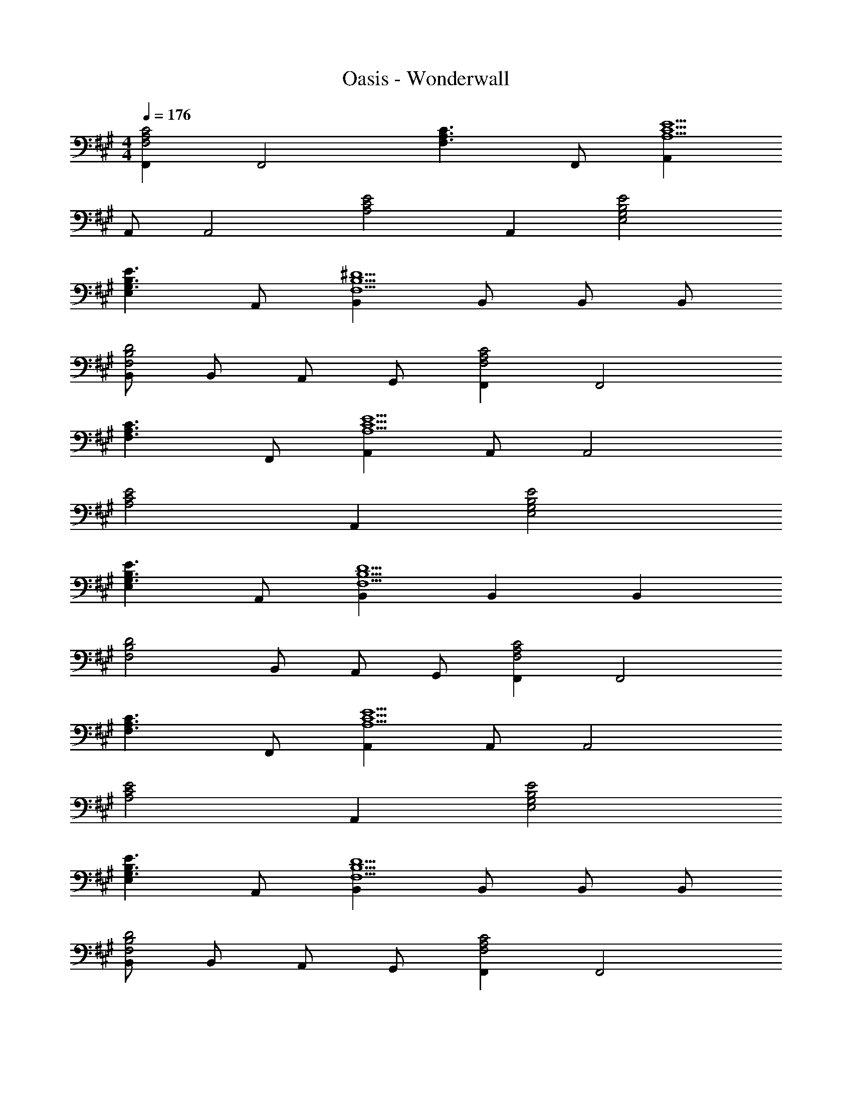 X: 1
T: Oasis - Wonderwall
Z: ABC Generated by Starbound Composer
L: 1/4
M: 4/4
Q: 1/4=176
K: F#m
[F,,F,2A,2C2] [zF,,2] [zF,3/A,3/C3/] F,,/ [A,,A,5/C5/E5/] 
A,,/ [zA,,2] [zA,2C2E2] A,, [G,2B,2E2E,2] 
[E,G,3/B,3/E3/] A,,/ [B,,F,5/B,5/^D5/] B,,/ B,,/ B,,/ 
[B,,/F,2B,2D2] B,,/ A,,/ G,,/ [F,,F,2A,2C2] [zF,,2] 
[zF,3/A,3/C3/] F,,/ [A,,A,5/C5/E5/] A,,/ [zA,,2] 
[zA,2C2E2] A,, [G,2B,2E2E,2] 
[E,G,3/B,3/E3/] A,,/ [B,,F,5/B,5/D5/] B,, [z/B,,] 
[z/F,2B,2D2] B,,/ A,,/ G,,/ [F,,F,2A,2C2] [zF,,2] 
[zF,3/A,3/C3/] F,,/ [A,,A,5/C5/E5/] A,,/ [zA,,2] 
[zA,2C2E2] A,, [G,2B,2E2E,2] 
[E,G,3/B,3/E3/] A,,/ [B,,F,5/B,5/D5/] B,,/ B,,/ B,,/ 
[B,,/F,2B,2D2] B,,/ A,,/ G,,/ [F,,F,2A,2C2] [zF,,2] 
[zF,3/A,3/C3/] F,,/ [A,,A,5/C5/E5/] A,,/ [zA,,2] 
[zA,2C2E2] A,, [G,2B,2E2E,2] 
[E,G,3/B,3/E3/] A,,/ [B,,F,5/B,5/D5/] B,, [z/B,,] 
[z/F,2B,2D2] B,,/ A,,/ G,,/ [zF,,2] [EB] 
[A,CE3/B3/] [z/F,] [E/A/] [E/B/E,2A,2C2] [E/A/] [EB] 
[EBA,C] [E/B/E,] [E/A/] [E/B/E,2G,2B,2] [E/A/] [E/B/] [E/A/] 
[EBG,B,] [E/c/E,] [B,/A/D3/] [B,AB,,2F,2] B,/ [z/D] 
[z/F,] [z/B,F] B,, [zF,2A,2C2] [EB] 
[A,CE3/B3/] [z/F,] [E/A/] [E/B/E,2A,2C2] [E/A/] [EB] 
[EBA,C] [E/B/E,] [E/A/] [EBE,2G,2B,2] [E/B/] [E/A/] 
[EBG,B,] [E/c/E,] [B,/A/D3/] [B,AB,,2F,2] B,/ [z/D] 
[z/F,] [z/B,F] B,, [c/AF,2A,2C2] e/ [c/A2] [z/e3/] 
[A,C] [A/e/F,] [z/Af] [z/E,2A,2C2] [Ae] [z/Ec] 
[z/A,C] [z/EA] [z/E,] [E/A/] [EBE,2G,2B,2] [B/E] A/ 
[B/G,B,E3/] [z/c] [z/E,] [z/D3/A3/] [zB,,2F,2] [B,F] 
[B,FF,] [B,/G/B,,] [z/=D3/A3/] [zD,2F,2A,2] F 
[F,A,D3/] [z/D,] [z/A,3/C3/] [zF,2] [zA,3/C3/] 
[z/F,] [z/A,3/C3/] F, [B,2E2E,2] 
[E,B,3/E3/] E,/ [B,,B,5/^D5/] B,,/ B,,/ B,,/ 
[B,,B,2D2] A,, [zF,,2F,2] [EB] 
[F,E3/B3/] [z/F,,] [E/A/] [E/B/A,,2A,2] [E/A/] [EB] 
[EBA,] [E/B/A,,] [E/A/] [E/B/E,,2E,2] [E/A/] [E/B/] [E/A/] 
[EBE,] [E/c/E,,] [z/B,3/D3/A3/] [zB,,,2B,,2] B,/ [z/D] 
[z/F,] [z/B,F] B,, [zF,,2C,2F,2] [EB] 
[C,F,E3/B3/] [z/F,,] [E/A/] [E/B/A,,,2A,,2] [E/A/] [EB] 
[EBE,A,] [E/B/A,,] [E/A/] [EBE,,2B,,2E,2] [E/B/] [E/A/] 
[EBB,,E,] [E/c/E,,] [z/B,3/D3/A3/] [zB,,,2B,,2] B,/ [z/D] 
[z/F,] [z/B,F] B,, [c/AF,,2C,2F,2] e/ [c/A2] [z/e3/] 
[C,F,] [A/e/F,,] [z/Af] [z/A,,2E,2A,2] [Ae] [z/Ec] 
[z/E,A,] [z/EA] [z/A,,] [E/A/] [EBE,,2B,,2E,2] [B/E] A/ 
[B/B,,E,E3/] [z/c] [z/E,,] [z/B,3/D3/A3/] [zB,,,2B,,2] [B,F] 
[B,FF,] [B,/G/B,,] [A,/C3/A3/] [A,F,,2C,2F,2] [A,CF] 
[C,F,A,3/C3/] [z/F,,] [z/A,3/C3/E3/] [zA,,2E,2] [zA,3/C3/E3/] 
[z/E,] [z/A,CE] [z/A,,] [z/G,3/B,3/E3/] [zE,,2B,,2E,2] G,/ B,/ 
[E/B,,E,] G,/ [B,/E,,] E/ [F,B,DB,,,2B,,2] F,/ B,/ 
[DB,,] [GB,,,] [=DFAD,,2D,2] B 
[DFD,] [G/D,,] [z/D3/A3/] [zE,,2B,,2E,2] B 
[DFB,,E,] [G/E,,] [z/A,3/C3/A3/] [zF,,,2F,,2] [A,CF] 
[EC,F,] [C/F,,/] [EC,F,] [C/F,,/] [EC,F,] 
[EF,,] [GC,F,] [DFAD,,2D,2] B 
[DFD,] [G/D,,] [z/D3/A3/] [zE,,2B,,2E,2] B 
[DFB,,E,] [G/E,,] [z/A,3/C3/A3/] [zF,,,2F,,2] [A,CF] 
[E,F,,] [C,/F,,,/] [E,F,,] [C,/F,,,/] [E,F,,] 
[E,F,,,] [GF,,] [DFAD,,2D,2] [DB] 
[DFD,] [GD,,] [DAE,,2B,,2E,2] [DB] 
[B,,E,E3/] [z/E,,] E/ [EcA,,2E,2A,2] [Ec] 
[EBG,,2E,2G,2] [E/c/] [z/E3/A3/] [zF,,2C,2F,2] [EA] 
[EBC,F,] [c/F,,] [z/B] [z/B,,,2B,,2] A/ F 
[F,B,3/D3/F3/] [z/B,,2] [B,3/D3/F3/] [B,,B,3/D3/F3/] 
[z/F,2] [B,3/E3/] [F,B,2D2F2] [zB,,2] 
[zB,3/D3/F3/] [z/B,,2F,2] [B,3/D3/F3/] [B,,B,3/D3/F3/] 
[z/F,2] [Cc] [z/C3/c3/] [zD,,2D,2] [A,A] 
[D,A,3/D3/F3/A3/] [z/D,,] [z/A,3/C3/F3/A3/] [zF,,,2F,,2] [zA,3/C3/F3/A3/] 
[z/C,F,] [z/A,3/C3/F3/A3/] F,, [A,2C2E2A,,2E,2] 
[A,CEE,] [F/A,,2] A F/ [A/A,,] F/ 
[AE,2] A [CFAcD,,2D,2] A 
[D,A,3/D3/F3/A3/] [z/D,,] [z/A,3/C3/F3/A3/] [zF,,,2F,,2] [zA,3/C3/F3/A3/] 
[z/C,F,] [z/A,CFA] [z/F,,] [z/A,3/C3/E3/] [zA,,2E,2] [zA,2C2E2] 
E, [AcA,,2] [zA3/d3/] [z/A,,] [z/A3/e3/] 
[zE,2] [zA,2D2A2] [zD,,2D,2] A, 
[D,A,3/D3/F3/A3/] [z/D,,] [z/A,3/C3/F3/A3/] [zF,,,2F,,2] [zA,3/C3/F3/A3/] 
[z/C,F,] [z/A,3/C3/F3/A3/] F,, [A,2C2E2A,,2E,2] 
[AcE,] [AcA,,2] [Ad] [A,,A2c2] 
[zE,2] [zF3/c3/] [z/D,,2D,2] B/ [FA] 
[D,A,3/D3/F3/A3/] [z/D,,] [z/A,3/C3/F3/A3/] [zF,,,2F,,2] [zA,3/C3/F3/A3/] 
[z/C,F,] [z/A,3/C3/F3/A3/] F,, [A,CEA,,2E,2] A,/ C/ 
[EE,] [zA,7C7F7F,,,7F,,7] 
M: 6/4
z6 
M: 4/4
E,,/ F,, E,,/ F,, E,,/ F,,/ 
A,,/ B,,/ C,/ E,/ F,/ A,/ B,/ C/ 
[zF,,2F,2] [EB] [F,E3/B3/] [z/F,,] [E/A/] 
[E/B/A,,2A,2] [E/A/] [EB] [EBA,] [E/B/A,,] [E/A/] 
[E/B/E,,2E,2] [E/A/] [E/B/] [E/A/] [EBE,] [E/c/E,,] [z/B,3/^D3/A3/] 
[zB,,,2B,,2] B,/ [z/D] [z/F,] [z/B,F] B,, 
[zF,,2C,2F,2] [EB] [C,F,E3/B3/] [z/F,,] [E/A/] 
[E/B/A,,,2A,,2] [E/A/] [EB] [EBE,A,] [E/B/A,,] [E/A/] 
[EBE,,2B,,2E,2] [E/B/] [E/A/] [EBB,,E,] [E/c/E,,] [z/B,3/D3/A3/] 
[zB,,,2B,,2] B,/ [z/D] [z/F,] [z/B,F] B,, 
[c/AF,,2C,2F,2] e/ [c/A2] [z/e3/] [C,F,] [A/e/F,,] [z/Af] 
[z/A,,2E,2A,2] [Ae] [z/Ec] [z/E,A,] [z/EA] [z/A,,] [E/A/] 
[EBE,,2B,,2E,2] [B/E] A/ [B/B,,E,E3/] [z/c] [z/E,,] [z/B,3/D3/A3/] 
[zB,,,2B,,2] [B,F] [B,FF,] [B,/G/B,,] [A,/C3/A3/] 
[A,F,,2C,2F,2] [A,CF] [C,F,A,3/C3/] [z/F,,] [z/A,3/C3/E3/] 
[zA,,2E,2] [zA,3/C3/E3/] [z/E,] [z/A,CE] [z/A,,] [z/G,3/B,3/E3/] 
[zE,,2B,,2E,2] G,/ B,/ [E/B,,E,] G,/ [B,/E,,] E/ 
[F,B,DB,,,2B,,2] F,/ B,/ [DB,,] [GB,,,] 
[=DFAD,,2D,2] B [DFD,] [G/D,,] [z/D3/A3/] 
[zE,,2B,,2E,2] B [DFB,,E,] [G/E,,] [z/A,3/C3/A3/] 
[zF,,,2F,,2] [A,CF] [EC,F,] [C/F,,/] [EC,F,] 
[C/F,,/] [EC,F,] [EF,,] [GC,F,] [DFAD,,2D,2] 
B [DFD,] [G/D,,] [z/D3/A3/] [zE,,2B,,2E,2] 
B [DFB,,E,] [G/E,,] [z/A,3/C3/A3/] [zF,,,2F,,2] 
[A,CF] [E,F,,] [C,/F,,,/] [E,F,,] [C,/F,,,/] 
[E,F,,] [E,F,,,] [GF,,] [DFAD,,2D,2] 
[DB] [DFD,] [GD,,] [DAE,,2B,,2E,2] 
[DB] [B,,E,E3/] [z/E,,] E/ [EcA,,2E,2A,2] 
[Ec] [EBG,,2E,2G,2] [E/c/] [z/E3/A3/] [zF,,2C,2F,2] 
[EA] [EBC,F,] [c/F,,] [z/B] [z/B,,,2B,,2] A/ 
F [F,B,3/D3/F3/] [z/B,,2] [B,3/D3/F3/] 
[B,,B,3/D3/F3/] [z/F,2] [B,3/E3/] [F,B,2D2F2] 
[zB,,2] [zB,3/D3/F3/] [z/B,,2F,2] [B,3/D3/F3/] 
[B,,B,3/D3/F3/] [z/F,2] [Cc] [z/C3/c3/] [zD,,2D,2] 
[A,A] [D,A,3/D3/F3/A3/] [z/D,,] [z/A,3/C3/F3/A3/] [zF,,,2F,,2] 
[zA,3/C3/F3/A3/] [z/C,F,] [z/A,3/C3/F3/A3/] F,, [A,2C2E2A,,2E,2] 
[A,CEE,] [F/A,,2] A F/ [A/A,,] F/ 
[AE,2] A [CFAcD,,2D,2] A 
[D,A,3/D3/F3/A3/] [z/D,,] [z/A,3/C3/F3/A3/] [zF,,,2F,,2] [zA,3/C3/F3/A3/] 
[z/C,F,] [z/A,CFA] [z/F,,] [z/A,3/C3/E3/] [zA,,2E,2] [zA,2C2E2] 
E, [AcA,,2] [zA3/d3/] [z/A,,] [z/A3/e3/] 
[zE,2] [zA,2D2A2] [zD,,2D,2] A, 
[D,A,3/D3/F3/A3/] [z/D,,] [z/A,3/C3/F3/A3/] [zF,,,2F,,2] [zA,3/C3/F3/A3/] 
[z/C,F,] [z/A,3/C3/F3/A3/] F,, [A,2C2E2A,,2E,2] 
[AcE,] [AcA,,2] [Ad] [A,,A2c2] 
[zE,2] [zF3/c3/] [z/D,,2D,2] B/ [FA] 
[D,A,3/D3/F3/A3/] [z/D,,] [z/A,3/C3/F3/A3/] [zF,,,2F,,2] [zA,3/C3/F3/A3/] 
[z/C,F,] [z/A,3/C3/F3/A3/] F,, [A,CEA,,2E,2] A,/ C/ 
[EE,] [A,2C2F2F,,2C,2F,2] [F,,C,A,2C2F2] 
[zF,2] [Cc] [CcD,,2D,2] [A,A] 
[D,A,3/D3/F3/A3/] [z/D,,] [z/A,3/C3/F3/A3/] [zF,,,2F,,2] [zA,3/C3/F3/A3/] 
[z/C,F,] [z/A,3/C3/F3/A3/] F,, [A,2C2E2A,,2E,2] 
[A,CEE,] [F/A,,2] A F/ [A/A,,] F/ 
[AE,2] A [CFAcD,,2D,2] A 
[D,A,3/D3/F3/A3/] [z/D,,] [z/A,3/C3/F3/A3/] [zF,,,2F,,2] [zA,3/C3/F3/A3/] 
[z/C,F,] [z/A,CFA] [z/F,,] [z/A,3/C3/E3/] [zA,,2E,2] [zA,2C2E2] 
E, [AcA,,2] [zA3/d3/] [z/A,,] [z/A3/e3/] 
[zE,2] [zA,2D2A2] [zD,,2D,2] A, 
[D,A,3/D3/F3/A3/] [z/D,,] [z/A,3/C3/F3/A3/] [zF,,,2F,,2] [zA,3/C3/F3/A3/] 
[z/C,F,] [z/A,CFA] [z/F,,] [z/A,5/C5/E5/] [A,,2E,2] 
[AcE,] [AcA,,2] [Ad] [A,,A2c2] 
[zE,2] [zF3/c3/] [z/D,,2D,2] B/ [FA] 
[D,A,3/D3/F3/A3/] [z/D,,] [z/A,3/C3/F3/A3/] [zF,,,2F,,2] [zA,3/C3/F3/A3/] 
[z/C,F,] [z/A,3/C3/F3/A3/] F,, [A,CEA,,2E,2] A,/ C/ 
[EE,] [A,2C2F2F,,2C,2F,2] [F,,C,A,2C2F2] 
[zF,2] [Cc] [CcD,,2D,2] [A,A] 
[D,A,3/D3/F3/A3/] [z/D,,] [z/A,3/C3/F3/A3/] [zF,,,2F,,2] [zA,3/C3/F3/A3/] 
[z/C,F,] [z/A,3/C3/F3/A3/] F,, [A,2C2E2A,,2E,2] 
[A,CEE,] [F/A,,2] A F/ [A/A,,] F/ 
[AE,2] A [CFAcD,,2D,2] A 
[D,A,3/D3/F3/A3/] [z/D,,] [z/A,3/C3/F3/A3/] [zF,,,2F,,2] [zA,3/C3/F3/A3/] 
[z/C,F,] [z/A,CFA] [z/F,,] [z/A,3/C3/E3/] [zA,,2E,2] [zA,2C2E2] 
E, [AcA,,2] [zA3/d3/] [z/A,,] [z/A3/e3/] 
[zE,2] [zA,2D2A2] [zD,,2D,2] A, 
[D,A,3/D3/F3/A3/] [z/D,,] [z/A,3/C3/F3/A3/] [zF,,,2F,,2] [zA,3/C3/F3/A3/] 
[z/C,F,] [z/A,CFA] [z/F,,] [z/A,5/C5/E5/] [A,,2E,2] 
[AcE,] [AcA,,2] [Ad] [A,,A2c2] 
[zE,2] [zF3/c3/] [z/D,,2D,2] B/ [FA] 
[D,A,3/D3/F3/A3/] [z/D,,] [z/A,3/C3/F3/A3/] [zF,,,2F,,2] [zA,3/C3/F3/A3/] 
[z/C,F,] [z/A,3/C3/F3/A3/] F,, [A,CEA,,2E,2] A,/ C/ 
[EE,] [A,2C2F2F,,2C,2F,2] [F,,C,A,2C2F2] 
[zF,2] D [CD,,2D,2] D 
[A,AD,3/] [z/F3] [F,,,F,,] [F,,,/F,,/] [zF,,,2F,,2] 
[A,C] [DF,,] [CA,,,2A,,2] D 
[A,AE,3/] [z/F3] [C,/F,,F,] C,/ [F,,/C,/F,/] [F,,C,F,] 
[A,CF,] [DF,,] [CD,,2D,2] D 
[A,AD,3/] [z/F3] [F,,,F,,] [F,,,/F,,/] [zF,,,2F,,2] 
[A,C] [DF,,] [CA,,,A,,] [DA,,E,] 
[A,A] [A,/32C5F5F,,5F,5] 
